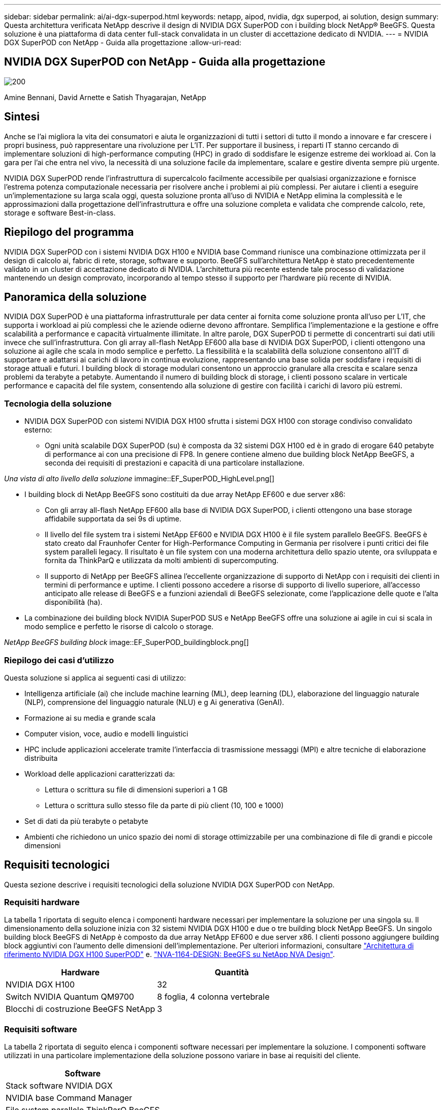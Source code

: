 ---
sidebar: sidebar 
permalink: ai/ai-dgx-superpod.html 
keywords: netapp, aipod, nvidia, dgx superpod, ai solution, design 
summary: Questa architettura verificata NetApp descrive il design di NVIDIA DGX SuperPOD con i building block NetApp® BeeGFS. Questa soluzione è una piattaforma di data center full-stack convalidata in un cluster di accettazione dedicato di NVIDIA. 
---
= NVIDIA DGX SuperPOD con NetApp - Guida alla progettazione
:allow-uri-read: 




== NVIDIA DGX SuperPOD con NetApp - Guida alla progettazione

image::NVIDIAlogo.png[200]

Amine Bennani, David Arnette e Satish Thyagarajan, NetApp



== Sintesi

Anche se l'ai migliora la vita dei consumatori e aiuta le organizzazioni di tutti i settori di tutto il mondo a innovare e far crescere i propri business, può rappresentare una rivoluzione per L'IT. Per supportare il business, i reparti IT stanno cercando di implementare soluzioni di high-performance computing (HPC) in grado di soddisfare le esigenze estreme dei workload ai. Con la gara per l'ai che entra nel vivo, la necessità di una soluzione facile da implementare, scalare e gestire diventa sempre più urgente.

NVIDIA DGX SuperPOD rende l'infrastruttura di supercalcolo facilmente accessibile per qualsiasi organizzazione e fornisce l'estrema potenza computazionale necessaria per risolvere anche i problemi ai più complessi. Per aiutare i clienti a eseguire un'implementazione su larga scala oggi, questa soluzione pronta all'uso di NVIDIA e NetApp elimina la complessità e le approssimazioni dalla progettazione dell'infrastruttura e offre una soluzione completa e validata che comprende calcolo, rete, storage e software Best-in-class.



== Riepilogo del programma

NVIDIA DGX SuperPOD con i sistemi NVIDIA DGX H100 e NVIDIA base Command riunisce una combinazione ottimizzata per il design di calcolo ai, fabric di rete, storage, software e supporto. BeeGFS sull'architettura NetApp è stato precedentemente validato in un cluster di accettazione dedicato di NVIDIA. L'architettura più recente estende tale processo di validazione mantenendo un design comprovato, incorporando al tempo stesso il supporto per l'hardware più recente di NVIDIA.



== Panoramica della soluzione

NVIDIA DGX SuperPOD è una piattaforma infrastrutturale per data center ai fornita come soluzione pronta all'uso per L'IT, che supporta i workload ai più complessi che le aziende odierne devono affrontare. Semplifica l'implementazione e la gestione e offre scalabilità a performance e capacità virtualmente illimitate. In altre parole, DGX SuperPOD ti permette di concentrarti sui dati utili invece che sull'infrastruttura.
Con gli array all-flash NetApp EF600 alla base di NVIDIA DGX SuperPOD, i clienti ottengono una soluzione ai agile che scala in modo semplice e perfetto. La flessibilità e la scalabilità della soluzione consentono all'IT di supportare e adattarsi ai carichi di lavoro in continua evoluzione, rappresentando una base solida per soddisfare i requisiti di storage attuali e futuri. I building block di storage modulari consentono un approccio granulare alla crescita e scalare senza problemi da terabyte a petabyte. Aumentando il numero di building block di storage, i clienti possono scalare in verticale performance e capacità del file system, consentendo alla soluzione di gestire con facilità i carichi di lavoro più estremi.



=== Tecnologia della soluzione

* NVIDIA DGX SuperPOD con sistemi NVIDIA DGX H100 sfrutta i sistemi DGX H100 con storage condiviso convalidato esterno:
+
** Ogni unità scalabile DGX SuperPOD (su) è composta da 32 sistemi DGX H100 ed è in grado di erogare 640 petabyte di performance ai con una precisione di FP8. In genere contiene almeno due building block NetApp BeeGFS, a seconda dei requisiti di prestazioni e capacità di una particolare installazione.




_Una vista di alto livello della soluzione_ immagine::EF_SuperPOD_HighLevel.png[]

* I building block di NetApp BeeGFS sono costituiti da due array NetApp EF600 e due server x86:
+
** Con gli array all-flash NetApp EF600 alla base di NVIDIA DGX SuperPOD, i clienti ottengono una base storage affidabile supportata da sei 9s di uptime.
** Il livello del file system tra i sistemi NetApp EF600 e NVIDIA DGX H100 è il file system parallelo BeeGFS. BeeGFS è stato creato dal Fraunhofer Center for High-Performance Computing in Germania per risolvere i punti critici dei file system paralleli legacy. Il risultato è un file system con una moderna architettura dello spazio utente, ora sviluppata e fornita da ThinkParQ e utilizzata da molti ambienti di supercomputing.
** Il supporto di NetApp per BeeGFS allinea l'eccellente organizzazione di supporto di NetApp con i requisiti dei clienti in termini di performance e uptime. I clienti possono accedere a risorse di supporto di livello superiore, all'accesso anticipato alle release di BeeGFS e a funzioni aziendali di BeeGFS selezionate, come l'applicazione delle quote e l'alta disponibilità (ha).


* La combinazione dei building block NVIDIA SuperPOD SUS e NetApp BeeGFS offre una soluzione ai agile in cui si scala in modo semplice e perfetto le risorse di calcolo o storage.


_NetApp BeeGFS building block_ image::EF_SuperPOD_buildingblock.png[]



=== Riepilogo dei casi d'utilizzo

Questa soluzione si applica ai seguenti casi di utilizzo:

* Intelligenza artificiale (ai) che include machine learning (ML), deep learning (DL), elaborazione del linguaggio naturale (NLP), comprensione del linguaggio naturale (NLU) e g
Ai generativa (GenAI).
* Formazione ai su media e grande scala
* Computer vision, voce, audio e modelli linguistici
* HPC include applicazioni accelerate tramite l'interfaccia di trasmissione messaggi (MPI) e altre tecniche di elaborazione distribuita
* Workload delle applicazioni caratterizzati da:
+
** Lettura o scrittura su file di dimensioni superiori a 1 GB
** Lettura o scrittura sullo stesso file da parte di più client (10, 100 e 1000)


* Set di dati da più terabyte o petabyte
* Ambienti che richiedono un unico spazio dei nomi di storage ottimizzabile per una combinazione di file di grandi e piccole dimensioni




== Requisiti tecnologici

Questa sezione descrive i requisiti tecnologici della soluzione NVIDIA DGX SuperPOD con NetApp.



=== Requisiti hardware

La tabella 1 riportata di seguito elenca i componenti hardware necessari per implementare la soluzione per una singola su. Il dimensionamento della soluzione inizia con 32 sistemi NVIDIA DGX H100 e due o tre building block NetApp BeeGFS.
Un singolo building block BeeGFS di NetApp è composto da due array NetApp EF600 e due server x86. I clienti possono aggiungere building block aggiuntivi con l'aumento delle dimensioni dell'implementazione. Per ulteriori informazioni, consultare https://docs.nvidia.com/dgx-superpod/reference-architecture-scalable-infrastructure-h100/latest/dgx-superpod-components.html["Architettura di riferimento NVIDIA DGX H100 SuperPOD"^] e. https://fieldportal.netapp.com/content/1792438["NVA-1164-DESIGN: BeeGFS su NetApp NVA Design"^].

|===
| Hardware | Quantità 


| NVIDIA DGX H100 | 32 


| Switch NVIDIA Quantum QM9700 | 8 foglia, 4 colonna vertebrale 


| Blocchi di costruzione BeeGFS NetApp | 3 
|===


=== Requisiti software

La tabella 2 riportata di seguito elenca i componenti software necessari per implementare la soluzione. I componenti software utilizzati in una particolare implementazione della soluzione possono variare in base ai requisiti del cliente.

|===
| Software 


| Stack software NVIDIA DGX 


| NVIDIA base Command Manager 


| File system parallelo ThinkParQ BeeGFS 
|===


== Verifica della soluzione

NVIDIA DGX SuperPOD con NetApp è stato validato in un cluster di accettazione dedicato presso NVIDIA utilizzando i building block NetApp BeeGFS. I criteri di accettazione si basano su una serie di test applicativi, prestazionali e di stress eseguiti da NVIDIA. Per ulteriori informazioni, consultare https://nvidia-gpugenius.highspot.com/viewer/62915e2ef093f1a97b2d1fe6?iid=62913b14052a903cff46d054&source=email.62915e2ef093f1a97b2d1fe7.4["NVIDIA DGX SuperPOD: Architettura di riferimento NetApp EF600 e BeeGFS"^].



== Conclusione

NetApp e NVIDIA hanno una lunga storia di collaborazione per fornire un portfolio di soluzioni ai sul mercato. NVIDIA DGX SuperPOD con l'array all-flash NetApp EF600 è una soluzione comprovata e validata che i clienti possono implementare in tutta sicurezza. Questa architettura completamente integrata e pronta all'uso elimina i rischi legati all'implementazione e aiuta chiunque a vincere la corsa alla leadership dell'ai.



== Dove trovare ulteriori informazioni

Per ulteriori informazioni sulle informazioni descritte in questo documento, consultare i seguenti documenti e/o siti Web:
NVA-1164-DESIGN: BeeGFS su NetApp NVA Design
https://www.netapp.com/media/71123-nva-1164-design.pdf[]
NVA-1164-DEPLOY: BeeGFS sulla distribuzione NVA di NetApp
https://www.netapp.com/media/71124-nva-1164-deploy.pdf[]
Architettura di riferimento NVIDIA DGX SuperPOD
https://docs.nvidia.com/dgx-superpod/reference-architecture-scalable-infrastructure-h100/latest/index.html#[]
Guida di riferimento per la progettazione di data center NVIDIA DGX SuperPOD
https://docs.nvidia.com/nvidia-dgx-superpod-data-center-design-dgx-h100.pdf[]
NVIDIA DGX SuperPOD: NetApp EF600 e BeeGFS
https://nvidiagpugenius.highspot.com/viewer/62915e2ef093f1a97b2d1fe6?iid=62913b14052a903cff46d054&source=email.62915e2ef093f1a97b2d1fe7.4[]
